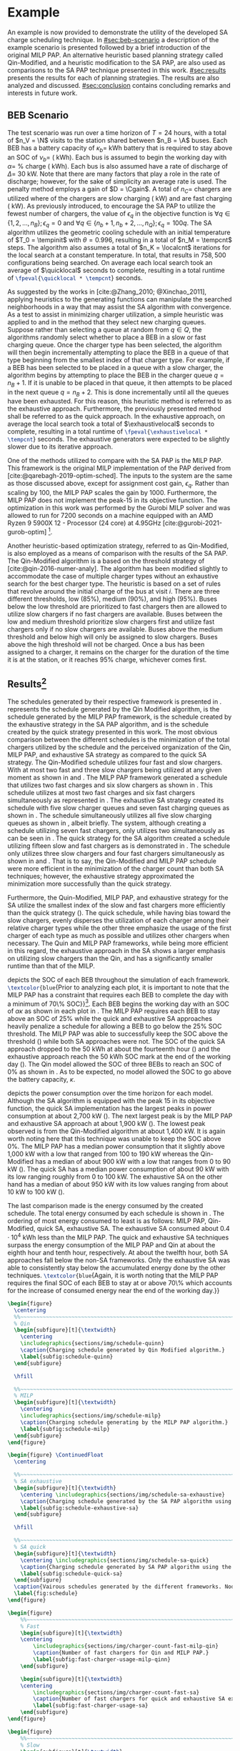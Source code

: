 # ################################################################################
# LINKS:
#
# https://github.com/maxbw117/DevelopmentPerSecond/blob/master/Tikz-pgfplots-and-latex/Tutorial#202-#20Figures#20and#20Large#20File#20Organization/Figures#20Chapter#201/01#20Ocean#20and#20Model#20Scale.TeX
# https://www.overleaf.com/learn/latex/Questions/I_have_a_lot_of_tikz#2C_matlab2tikz_or_pgfplots_figures#2C_so_I#27m_getting_a_compilation_timeout._Can_I_externalise_my_figures#3F
# ################################################################################

* Example
:PROPERTIES:
:custom_id: sec:example
:END:

An example is now provided to demonstrate the utility of the developed SA charge scheduling technique. In
[[#sec:beb-scenario]] a description of the example scenario is presented followed by a brief introduction of the original
MILP PAP. An alternative heuristic based planning strategy called Qin-Modified, and a heuristic modification to the SA
PAP, are also used as comparisons to the SA PAP technique presented in this work. [[#sec:results]] presents the results for
each of planning strategies. The results are also analyzed and discussed. [[#sec:conclusion]] contains concluding remarks and interests in
future work.

** BEB Scenario
:PROPERTIES:
:custom_id: sec:beb-scenario
:END:

The test scenario was run over a time horizon of $T=24$ hours, with a total of $n_V = \N$ visits to the station shared
between $n_B = \A$ buses. Each BEB has a battery capacity of $\kappa_b =$ \batsize kWh battery that is required to stay above
an SOC of $\nu_b =$ \mincharge (\fpeval{\batsize * \minchargeD} kWh). Each bus is assumed to begin the working day with $\alpha
=$ \fpeval{\acharge*100}% charge (\fpeval{\acharge * \batsize} kWh). Each bus is also assumed have a rate of discharge
of $\Delta =$ 30 kW. Note that there are many factors that play a role in the rate of discharge; however, for the sake of
simplicity an average rate is used. The penalty method employs a gain of $D = \Cgain$. A total of $n_C =$
\fpeval{\fast + \slow} chargers are utilized where \slow of the chargers are slow charging (\slows kW) and \fast are
fast charging (\fasts kW). As previously introduced, to encourage the SA PAP to utilize the fewest number of chargers,
the value of $\epsilon_q$ in the objective function is $\forall q \in \{1,2,..., n_B \}; \epsilon_q = 0$ and $\forall q \in \{n_b + 1, n_b + 2,...,
n_Q \}; \epsilon_q = 100q$. The SA algorithm utilizes the geometric cooling schedule with an initial temperature of $T_0 =
\tempinit$ with $\theta = 0.996$, resulting in a total of $n_M = \tempcnt$ steps. The algorithm also assumes a total of $n_K
= \localcnt$ iterations for the local search at a constant temperature. In total, that results in $758,500$
configurations being searched. On average each local search took an average of $\quicklocal$ seconds to complete,
resulting in a total runtime of src_latex{\fpeval{\quicklocal * \tempcnt}} seconds.

As suggested by the works in [cite:@Zhang_2010; @Xinchao_2011], applying heuristics to the generating functions can
manipulate the searched neighborhoods in a way that may assist the SA algorithm with convergence. As a test to assist in
minimizing charger utilization, a simple heuristic was applied to \ref{alg:new-visit} and \ref{alg:new-charger} in the
method that they select new charging queues. Suppose rather than selecting a queue at random from $q \in Q$, the
algorithms randomly select whether to place a BEB in a slow or fast charging queue. Once the charger type has been
selected, the algorithm will then begin incrementally attempting to place the BEB in a queue of that type beginning from
the smallest index of that charger type. For example, if a BEB has been selected to be placed in a queue with a slow
charger, the algorithm begins by attempting to place the BEB in the charger queue $q = n_B + 1$. If it is unable to be
placed in that queue, it then attempts to be placed in the next queue $q = n_B + 2$. This is done incrementally until
all the queues have been exhausted. For this reason, this heuristic method is referred to as the exhaustive approach.
Furthermore, the previously presented method shall be referred to as the quick approach. In the exhaustive approach, on
average the local search took a total of $\exhaustivelocal$ seconds to complete, resulting in a total runtime of
src_latex{\fpeval{\exhaustivelocal * \tempcnt}} seconds. The exhaustive generators were expected to be slightly slower
due to its iterative approach.

One of the methods utilized to compare with the SA PAP is the MILP PAP. This framework is the original MILP
implementation of the PAP derived from [cite:@qarebagh-2019-optim-sched]. The inputs to the system are the same as those
discussed above, except for assignment cost gain, $\epsilon_q$. Rather than scaling by $100$, the MILP PAP scales the gain by
$1000$. Furthermore, the MILP PAP does not implement the peak-15 in its objective function. The optimization in this
work was performed by the Gurobi MILP solver and was allowed to run for 7200 seconds on a machine equipped with an AMD
Ryzen 9 5900X 12 - Processor (24 core) at 4.95GHz [cite:@gurobi-2021-gurob-optim] [fn:1].

Another heuristic-based optimization strategy, referred to as Qin-Modified, is also employed as a means of comparison
with the results of the SA PAP. The Qin-Modified algorithm is a based on the threshold strategy of
[cite:@qin-2016-numer-analy]. The algorithm has been modified slightly to accommodate the case of multiple charger types
without an exhaustive search for the best charger type. The heuristic is based on a set of rules that revolve around the
initial charge of the bus at visit $i$. There are three different thresholds, low (85%), medium (90%), and high (95%).
Buses below the low threshold are prioritized to fast chargers then are allowed to utilize slow chargers if no fast
chargers are available. Buses between the low and medium threshold prioritize slow chargers first and utilize fast
chargers only if no slow chargers are available. Buses above the medium threshold and below high will only be assigned
to slow chargers. Buses above the high threshold will not be charged. Once a bus has been assigned to a charger, it
remains on the charger for the duration of the time it is at the station, or it reaches 95% charge, whichever comes
first.

** Results[fn:3]
:PROPERTIES:
:custom_id: sec:results
:END:

The schedules generated by their respective framework is presented in \ref{fig:schedule}. \ref{subfig:schedule-quinn}
represents the schedule generated by the Qin Modified algorithm, \ref{subfig:schedule-milp} is the schedule generated by
the MILP PAP framework, \ref{subfig:schedule-exhaustive-sa} is the schedule created by the exhaustive strategy in the SA
PAP algorithm, and \ref{subfig:schedule-quick-sa} is the schedule created by the quick strategy presented in this work.
The most obvious comparison between the different schedules is the minimization of the total chargers utilized by the
schedule and the perceived organization of the Qin, MILP PAP, and exhaustive SA strategy as compared to the quick SA
strategy. The Qin-Modified schedule utilizes four fast and slow chargers. With at most two fast and three slow chargers
being utilized at any given moment as shown in \ref{subfig:fast-charger-usage-milp-qinn} and
\ref{subfig:slow-charger-usage-milp-qinn}. The MILP PAP framework generated a schedule that utilizes two fast charges
and six slow chargers as shown in \ref{subfig:schedule-milp}. This schedule utilizes at most two fast charges and six
fast chargers simultaneously as represented in \ref{subfig:slow-charger-usage-milp-qinn}. The exhaustive SA strategy
created its schedule with five slow charger queues and seven fast charging queues as shown in
\ref{subfig:schedule-exhaustive-sa}. The schedule simultaneously utilizes all five slow charging queues as shown in
\ref{subfig:slow-charger-usage-sa}, albeit briefly. The system, although creating a schedule utilizing seven fast
chargers, only utilizes two simultaneously as can be seen in \ref{subfig:fast-charger-usage-sa}. The quick strategy for
the SA algorithm created a schedule utilizing fifteen slow and fast chargers as is demonstrated in
\ref{subfig:schedule-quick-sa}. The schedule only utilizes three slow chargers and four fast chargers simultaneously as
shown in \ref{subfig:slow-charger-usage-sa} and \ref{subfig:fast-charger-usage-sa}. That is to say, the Qin-Modified and
MILP PAP schedule were more efficient in the minimization of the charger count than both SA techniques; however, the
exhaustive strategy approximated the minimization more successfully than the quick strategy.

Furthermore, the Quin-Modified, MILP PAP, and exhaustive strategy for the SA utilize the smallest index of the slow and
fast chargers more efficiently than the quick strategy (\ref{fig:schedule}). The quick schedule, while having bias
toward the slow chargers, evenly disperses the utilization of each charger among their relative charger types while the
other three emphasize the usage of the first charger of each type as much as possible and utilizes other chargers when
necessary. The Quin and MILP PAP frameworks, while being more efficient in this regard, the exhaustive approach in the
SA shows a larger emphasis on utilizing slow chargers than the Qin, and has a significantly smaller runtime than that of
the MILP.

\ref{fig:charge} depicts the SOC of each BEB throughout the simulation of each framework.
src_latex{\textcolor{blue}{Prior to analyzing each plot, it is important to note that the MILP PAP has a constraint that
requires each BEB to complete the day with a minimum of 70\% SOC}}[fn:2]. Each BEB begins the working day with an SOC of
$\alpha\kappa$ as shown in each plot in \ref{fig:charge}. The MILP PAP requires each BEB to stay above an SOC of 25% while the
quick and exhaustive SA approaches heavily penalize a schedule for allowing a BEB to go below the 25% SOC threshold. The
MILP PAP was able to successfully keep the SOC above the threshold (\ref{subfig:milp-charge}) while both SA approaches
were not. The SOC of the quick SA approach dropped to the 50 kWh at about the fourteenth hour
(\ref{subfig:sa-quick-charge}) and the exhaustive approach reach the 50 kWh SOC mark at the end of the working day
(\ref{subfig:sa-exhaustive-charge}). The Qin model allowed the SOC of three BEBs to reach an SOC of 0% as shown in
\ref{subfig:qin-charge}. As to be expected, no model allowed the SOC to go above the battery capacity, $\kappa$.

\ref{fig:power} depicts the power consumption over the time horizon for each model. Although the SA algorithm is
equipped with the peak 15 in its objective function, the quick SA implementation has the largest peaks in power
consumption at about 2,700 kW (\ref{fig:power-usage-sa}). The next largest peak is by the MILP PAP and exhaustive SA
approach at about 1,900 kW (\ref{fig:power-usage-milp-qin}). The lowest peak observed is from the Qin-Modified algorithm
at about 1,400 kW. It is again worth noting here that this technique was unable to keep the SOC above 0%. The MILP PAP
has a median power consumption that it slightly above 1,000 kW with a low that ranged from 100 to 190 kW whereas the
Qin-Modified has a median of about 900 kW with a low that ranges from 0 to 90 kW (\ref{fig:power-usage-milp-qin}). The
quick SA has a median power consumption of about 90 kW with its low ranging roughly from 0 to 100 kW. The exhaustive SA
on the other hand has a median of about 950 kW with its low values ranging from about 10 kW to 100 kW
(\ref{fig:power-usage-sa}).

The last comparison made is the energy consumed by the created schedule. The total energy consumed by each schedule is
shown in \ref{fig:energy-usage}. The ordering of most energy consumed to least is as follows: MILP PAP, Qin-Modified,
quick SA, exhaustive SA. The exhaustive SA consumed about $0.4 \cdot 10^4$ kWh less than the MILP PAP. The quick and
exhaustive SA techniques surpass the energy consumption of the MILP PAP and Qin at about the eighth hour and tenth hour,
respectively. At about the twelfth hour, both SA approaches fall below the non-SA frameworks. Only the exhaustive SA was
able to consistently stay below the accumulated energy done by the other techniques. src_latex{\textcolor{blue}{Again,
it is worth noting that the MILP PAP requires the final SOC of each BEB to stay at or above 70\% which accounts for the
increase of consumed energy near the end of the working day.}}

# --------------------------------------------------------------------------------
# Charge schedule
#+begin_src latex
  \begin{figure}
    \centering
    %%~~~~~~~~~~~~~~~~~~~~~~~~~~~~~~~~~~~~~~~~~~~~~~~~~~~~~~~~~~~~~~~~~~~~~~~~~~~~
    % Qin
    \begin{subfigure}[t]{\textwidth}
      \centering
      \includegraphics{sections/img/schedule-quinn}
      \caption{Charging schedule generated by Qin Modified algorithm.}
      \label{subfig:schedule-quinn}
    \end{subfigure}

    \hfill

    %%~~~~~~~~~~~~~~~~~~~~~~~~~~~~~~~~~~~~~~~~~~~~~~~~~~~~~~~~~~~~~~~~~~~~~~~~~~~~
    % MILP
    \begin{subfigure}[t]{\textwidth}
      \centering
      \includegraphics{sections/img/schedule-milp}
      \caption{Charging schedule generating by the MILP PAP algorithm.}
      \label{subfig:schedule-milp}
    \end{subfigure}
  \end{figure}

  \begin{figure} \ContinuedFloat
    \centering

    %%~~~~~~~~~~~~~~~~~~~~~~~~~~~~~~~~~~~~~~~~~~~~~~~~~~~~~~~~~~~~~~~~~~~~~~~~~~~~
    % SA exhaustive
    \begin{subfigure}[t]{\textwidth}
      \centering \includegraphics{sections/img/schedule-sa-exhaustive}
      \caption{Charging schedule generated by the SA PAP algorithm using the exhaustive strategy.}
      \label{subfig:schedule-exhaustive-sa}
    \end{subfigure}

    \hfill

    %%~~~~~~~~~~~~~~~~~~~~~~~~~~~~~~~~~~~~~~~~~~~~~~~~~~~~~~~~~~~~~~~~~~~~~~~~~~~~
    % SA quick
    \begin{subfigure}[t]{\textwidth}
      \centering \includegraphics{sections/img/schedule-sa-quick}
      \caption{Charging schedule generated by SA PAP algorithm using the quick strategy.}
      \label{subfig:schedule-quick-sa}
    \end{subfigure}
    \caption{Vairous schedules generated by the different frameworks. Nodes of the same color and shape connected by lines of the same color (whether dashed or solid) represents a charging schedule for a singular BEB. The horizonontal line stemming from the nodes ending with a vertical tick indicate the charge duration for that particular visit.}
    \label{fig:schedule}
  \end{figure}
#+end_src

# --------------------------------------------------------------------------------
# Charger usage count
#+begin_src latex
  \begin{figure}
      %%~~~~~~~~~~~~~~~~~~~~~~~~~~~~~~~~~~~~~~~~~~~~~~~~~~~~~~~~~~~~~~~~~~~~~~~~~~~~
      % Fast
      \begin{subfigure}[t]{\textwidth}
      \centering
          \includegraphics{sections/img/charger-count-fast-milp-qin}
          \caption{Number of fast chargers for Qin and MILP PAP.}
          \label{subfig:fast-charger-usage-milp-qinn}
      \end{subfigure}

      \begin{subfigure}[t]{\textwidth}
      \centering
          \includegraphics{sections/img/charger-count-fast-sa}
          \caption{Number of fast chargers for quick and exhaustive SA executions.}
          \label{subfig:fast-charger-usage-sa}
      \end{subfigure}
  \end{figure}

  \begin{figure}
      %%~~~~~~~~~~~~~~~~~~~~~~~~~~~~~~~~~~~~~~~~~~~~~~~~~~~~~~~~~~~~~~~~~~~~~~~~~~~~
      % Slow
      \begin{subfigure}[t]{\textwidth}
      \centering
          \includegraphics{sections/img/charger-count-slow-milp-qin}
          \caption{Number of slow chargers for Qin and MILP PAP.}
          \label{subfig:slow-charger-usage-milp-qinn}
      \end{subfigure}
      \begin{subfigure}[t]{\textwidth}
      \centering
          \includegraphics{sections/img/charger-count-slow-sa}
          \caption{Number of slow chargers for the quick and exhaustive SA executions.}
          \label{subfig:slow-charger-usage-sa}
      \end{subfigure}
  \end{figure}
#+end_src

# --------------------------------------------------------------------------------
# Bus charges
#+begin_src latex
  \begin{figure}
    %%~~~~~~~~~~~~~~~~~~~~~~~~~~~~~~~~~~~~~~~~~~~~~~~~~~~~~~~~~~~~~~~~~~~~~~~~~~~~
    % Qin
    \begin{subfigure}[t]{\textwidth}
      \centering
      \includegraphics{sections/img/charge-quinn}
      \caption{Bus charges for the Qin Modified charging schedule. The charging scheme of the Qin charger is more predictable during the working day.}
      \label{subfig:qin-charge}
    \end{subfigure}
    \hfill
    %%~~~~~~~~~~~~~~~~~~~~~~~~~~~~~~~~~~~~~~~~~~~~~~~~~~~~~~~~~~~~~~~~~~~~~~~~~~~~
    % MILP
    \begin{subfigure}[t]{\textwidth}
      \centering
      \includegraphics{sections/img/charge-milp}
      \caption{The bus charges for the MILP PAP charging schedule. The MILP model allows for guarantees of minimum/maximum changes during the working day as well as charges at the end of the day.}
      \label{subfig:milp-charge}
    \end{subfigure}
    \hfill
  \end{figure}

  \begin{figure}\ContinuedFloat
    %%~~~~~~~~~~~~~~~~~~~~~~~~~~~~~~~~~~~~~~~~~~~~~~~~~~~~~~~~~~~~~~~~~~~~~~~~~~~~
    % SA Quick
    \begin{subfigure}[t]{\textwidth}
      \centering
      \includegraphics{sections/img/charge-sa-quick}
      \caption{The bus charges for the SA PAP charging schedule. The SA model allows for guarantees of minimum/maximum changes during the working day as well as charges at the end of the day.}
      \label{subfig:sa-quick-charge}
    \end{subfigure}
    \hfill
    %%~~~~~~~~~~~~~~~~~~~~~~~~~~~~~~~~~~~~~~~~~~~~~~~~~~~~~~~~~~~~~~~~~~~~~~~~~~~~
    % SA Exhaustive
    \begin{subfigure}[t]{\textwidth}
      \centering
      \includegraphics{sections/img/charge-sa-exhaustive}
      \caption{The bus charges for the SA PAP charging schedule. The SA model allows for guarantees of minimum/maximum changes during the working day as well as charges at the end of the day.}
      \label{subfig:sa-exhaustive-charge}
    \end{subfigure}
    \caption{}
    \label{fig:charge}
  \end{figure}
#+end_src

# --------------------------------------------------------------------------------
# Power consumption
#+begin_src latex
  \begin{figure}
    \begin{subfigure}[t]{\textwidth}
      \centering
      \includegraphics{sections/img/power-milp-qin}
      \caption{Amount of power consumed by Qin-Modified and MILP schedule over the time horizon.}
      \label{fig:power-usage-milp-qin}
    \end{subfigure}

    \hfill

    \begin{subfigure}[t]{\textwidth}
      \centering
      \includegraphics{sections/img/power-sa}
      \caption{Amount of power consumed by Qin-Modified and MILP schedule over the time horizon.}
      \label{fig:power-usage-sa}
    \end{subfigure}
    \caption{}
    \label{fig:power}
  \end{figure}
#+end_src

# --------------------------------------------------------------------------------
# Energy use
#+begin_src latex
  \begin{figure}[htpb]
  \centering \includegraphics{sections/img/energy}
      \caption{Total accumulated energy consumed by the Qin-Modified and MILP schedule throughout the time horizon.}
      \label{fig:energy-usage}
  \end{figure}
#+end_src


* Footnotes

[fn:1] A better comparison would come from re-running the MILP PAP and letting the final SOC requirement to the same as
$\nu_b$. I thought of this while reviewing this section. The results will be updated with that information.
[fn:2] Remove when new data is applied.
[fn:3]  Update comparisons after new data is applied
